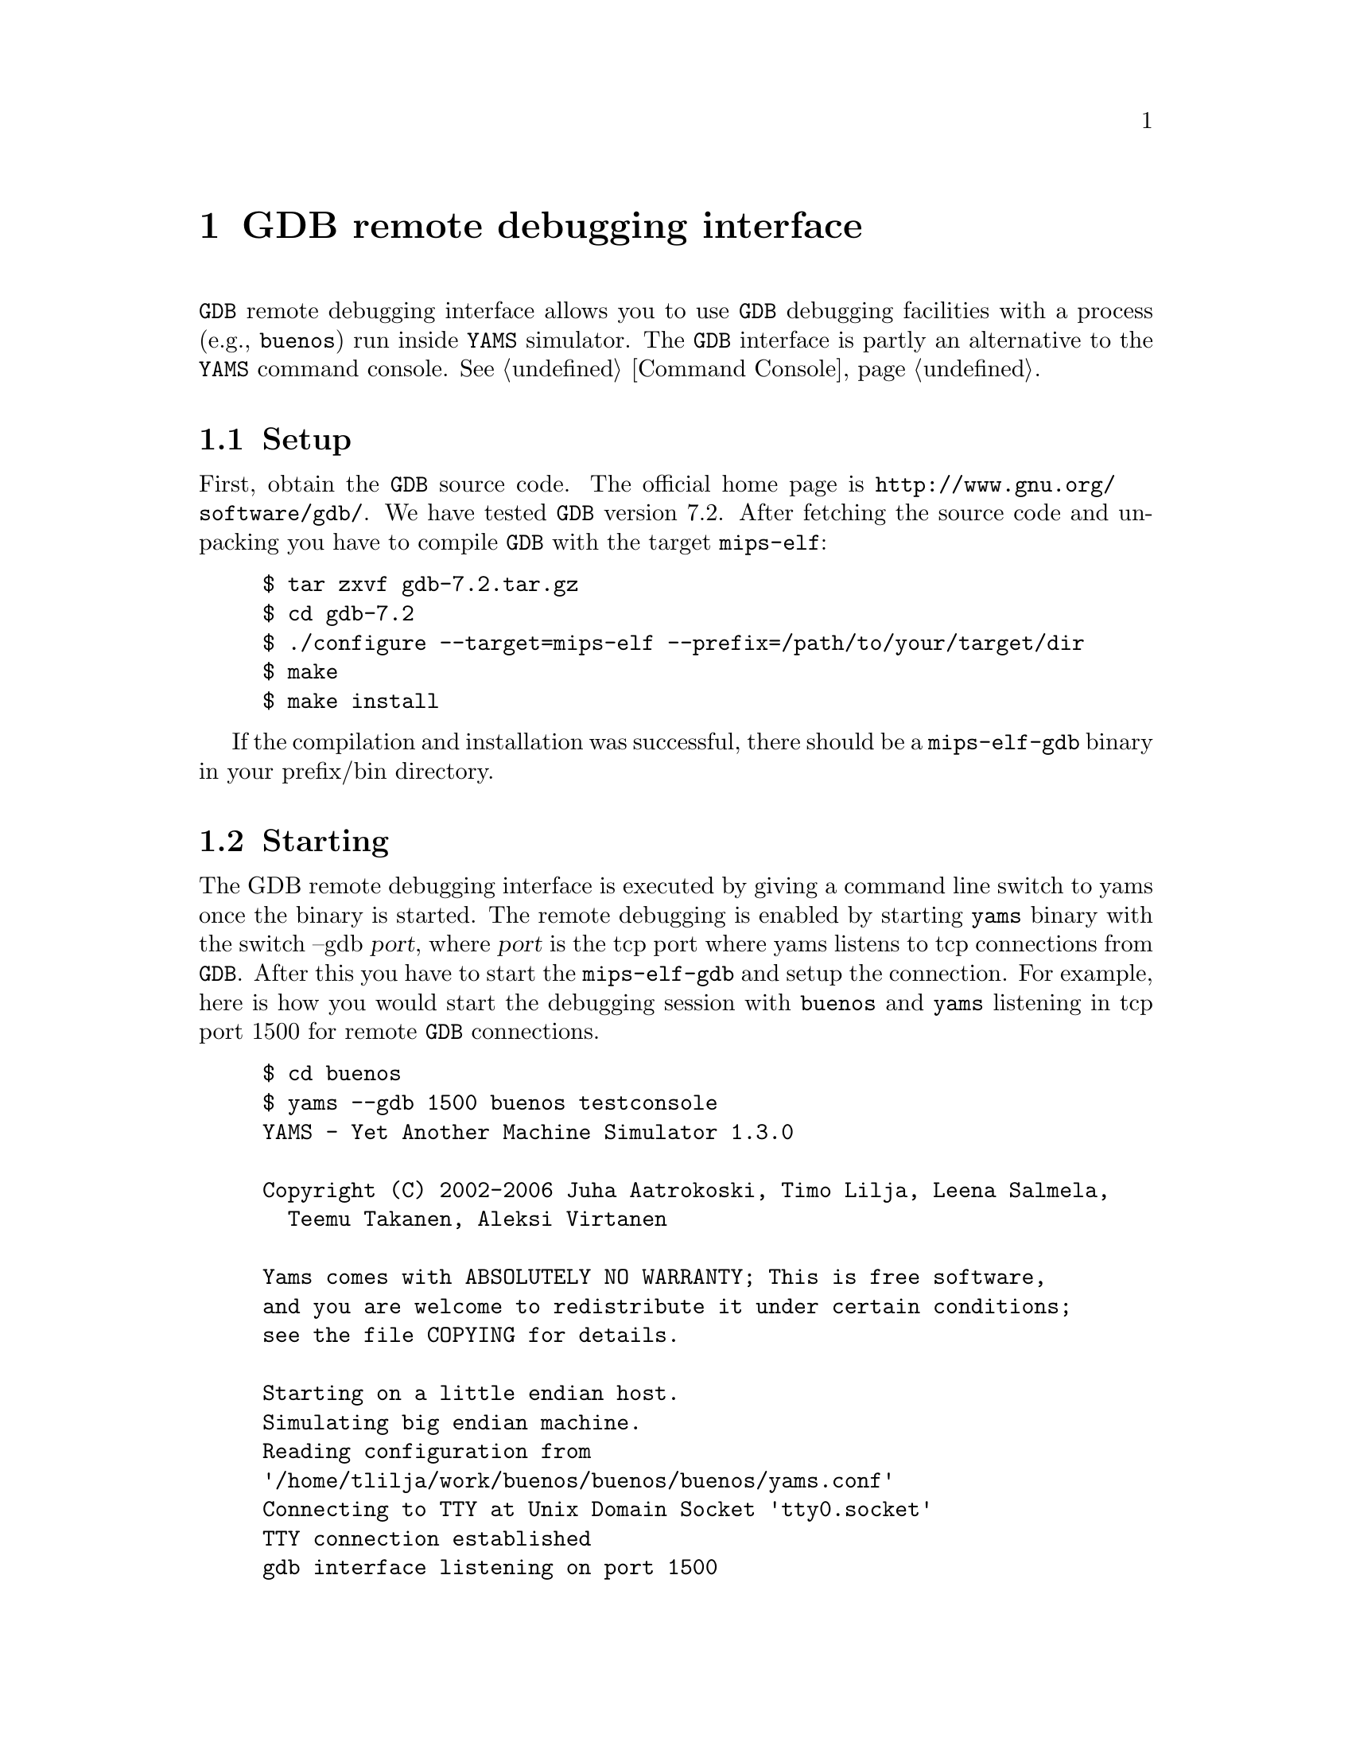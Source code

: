@node    GDB remote debugging
@chapter GDB remote debugging interface

@code{GDB} remote debugging interface allows you to use @code{GDB}
debugging facilities with a process (e.g., @code{buenos}) run inside
@code{YAMS} simulator. The @code{GDB} interface is partly an alternative
to the @code{YAMS} command console. @xref{Command Console}.

@cindex GDB, remote debugging

@menu
* Setup::         Setting up the cross-platform GDB
* Starting::      Starting the remote debugging in @code{YAMS}
* Using::         Using the debugger
* Shortcomings::  What can be done and what cannot be done?
@end menu

@node Setup
@section Setup

First, obtain the @code{GDB} source code. The official home page is
@uref{http://www.gnu.org/software/gdb/}. We have tested @code{GDB}
version 7.2. After fetching the source code and unpacking you have to
compile @code{GDB} with the target @code{mips-elf}:

@example
$ tar zxvf gdb-7.2.tar.gz
$ cd gdb-7.2
$ ./configure --target=mips-elf --prefix=/path/to/your/target/dir
$ make
$ make install
@end example

If the compilation and installation was successful, there should be a
@code{mips-elf-gdb} binary in your prefix/bin directory.

@node Starting
@section Starting

The GDB remote debugging interface is executed by giving a command line
switch to yams once the binary is started. The remote debugging is
enabled by starting @code{yams} binary with the switch --gdb @var{port},
where @var{port} is the tcp port where yams listens to tcp connections
from @code{GDB}. After this you have to start the @code{mips-elf-gdb}
and setup the connection. For example, here is how you would start the
debugging session with @code{buenos} and @code{yams} listening in tcp
port 1500 for remote @code{GDB} connections.

@example
$ cd buenos
$ yams --gdb 1500 buenos testconsole
YAMS - Yet Another Machine Simulator 1.3.0

Copyright (C) 2002-2006 Juha Aatrokoski, Timo Lilja, Leena Salmela,
  Teemu Takanen, Aleksi Virtanen

Yams comes with ABSOLUTELY NO WARRANTY; This is free software,
and you are welcome to redistribute it under certain conditions;
see the file COPYING for details.

Starting on a little endian host.
Simulating big endian machine.
Reading configuration from
'/home/tlilja/work/buenos/buenos/buenos/yams.conf'
Connecting to TTY at Unix Domain Socket 'tty0.socket'
TTY connection established
gdb interface listening on port 1500
@end example

The last line from @code{YAMS} indicates that the simulation is stopped
and the gdb interface is listening on tcp port 1500. Now we can start
the gdb with buenos binary as its argument. We have to give gdb the
command @code{target remote:port} so that the gdb can contact
@code{yams}.

@example
$ cd buenos
$ mips-elf-gdb buenos
GNU gdb 6.4
Copyright 2005 Free Software Foundation, Inc.
GDB is free software, covered by the GNU General Public License, ...
[...]
This GDB was configured as "--host=i686-pc-linux-gnu --target=mips-elf"...
(gdb) target remote localhost:1500
Remote debugging using localhost:1500
0x80010004 in _start () at init/_boot.S:47
47              _FETCH_CPU_NUM(t0)
@end example

From the last line you can see that the @code{YAMS} simulator has been
interrupted when the kernel was in the @code{_start}.
See the next section for more examples on how to use the gdb interface.
@xref{Using}.

@node Using
@section Using

Refer to the GDB manual for details on using the debugger. Here we give
brief overview of few of the features available.

Yams supports number of concurrent CPUS that are mapped to threads
in GDB, you can acess them with @code{info threads} command, the active
thread is masked with '*':
@example
(gdb) info threads
  4 Thread 4  0x80010004 in _start () at init/_boot.S:47
  3 Thread 3  0x80010004 in _start () at init/_boot.S:47
  2 Thread 2  0x80010004 in _start () at init/_boot.S:47
* 1 Thread 1  0x80010004 in _start () at init/_boot.S:47
@end example

You can switch active CPU with @code{thread} command and show the
contents of the registers with @code{info} command:
@example
(gdb) thread 2
[...]
(gdb) info registers
          zero       at       v0       v1       a0       a1       a2       a3
 R0   00000000 00000000 00000000 00000000 00000000 00000000 00000000 00000000 
[...]
@end example

To show the source code, use the @code{list} command:
@example
(gdb) l
2              .ent    _start
43
44      _start:
45              # If we are running on another CPU than 0, wait until CPU 0
46              # has initialized the system
47              _FETCH_CPU_NUM(t0)
48              bnez    t0, init_wait_loop
49
50              # Only CPU 0 runs these
51              li      sp, 0x8000fffc    # Initialize SP
@end example

To set a hardware breakpoint and continue execution until the breakpoint
is hit use @code{hbreak} and @code{continue} commands (Note that only a
single HW breakpoint are currently supported):
@example
(gdb) hbreak scheduler_schedule
Hardware assisted breakpoint 1 at 0x80012400: file kernel/scheduler.c, line 192.
(gdb) cont
Continuing.
Can't send signals to this remote system.  SIGHUP not sent.

Program received signal SIGTRAP, Trace/breakpoint trap.
0x80011624 in interrupt_handle (cause=16384) at kernel/interrupt.c:171
171             if (interrupt_handlers[i].device == NULL)
@end example
The GDB reports only the active CPU's position when the breakpoint is
hit, use @code{info threads} to verify that they are actually in
@code{scheduler_schedule}.

To examine a variables value, use the @code{print} command:
@example
(gdb) p  thread_table
$1 = @{@{context = 0x0, user_context = 0x0, state = THREAD_FREE, sleeps_on = 0,
    pagetable = 0x0, process_id = 0, next = 0, dummy_alignment_fill = @{0, 0,
      0, 0, 0, 0, 0, 0, 0@}@} <repeats 32 times>@}
@end example

To kill the simulation:
@example
(gdb) kill
Kill the program being debugged? (y or n) y
@end example
This will also exit @code{yams} simulation.


@node Shortcomings
@section Shortcomings

@itemize @bullet
@item Signals and exceptions (e.g. division by zero exception)  are not
caught or reported to the gdb interface
@item Only single hardware breakpoint is supported due to the
limitations of yams
@itemize @bullet
@item since signals cannot be reported to the GDB there is no way to
support software breakpoits or data watch points
@end itemize
@item There is no access for the MIPS CP0, use @code{yams} hardware
console for that
@item CTRL-C does not work in YAMS console if GDB interface is run but
you can use CTRL-C or break signal in GDB to stop the simulation and
trap the control to the GDB
@item Buenos should be compiled with -O0 flag or the optimizations will
clobber GDB's source display
@item Single-stepping via @code{step} or @code{next} commands are not working
@item GDB @code{detach} is not supported
@end itemize
